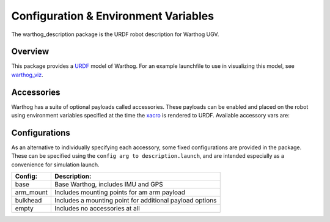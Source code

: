 Configuration & Environment Variables
=========================================

.. image:: graphics/warthog_urdf_banner.png
    :alt: Warthog URDF

The warthog_description package is the URDF robot description for Warthog UGV.

.. _Source: https://github.com/warthog-cpr/warthog


Overview
---------

This package provides a `URDF <http://wiki.ros.org/urdf>`_ model of Warthog.  For an example launchfile to use in visualizing this model, see `warthog_viz <http://wiki.ros.org/warthog_viz>`_.


Accessories
------------

Warthog has a suite of optional payloads called accessories. These payloads can be enabled and placed on the robot using environment variables specified at the time the `xacro <http://wiki.ros.org/xacro>`_ is rendered to URDF. Available accessory vars are:

.. raw:: html

  <table><tbody>
    <tr> <td><p><strong>Variable</strong> </p></td>
      <td><p><strong>Default</strong> </p></td>
      <td><p><strong>Description</strong> </p></td>
    </tr>
    <tr>  <td><span class="anchor" id="line-11"></span><p><tt>WARTHOG_ARM_MOUNT</tt> </p></td>
      <td><p><tt>0</tt> </p></td>
      <td><p>If enabled, a link called "arm_mount_link" will be created on the bulkhead</p></td>
    </tr>
    <tr>  <td><span class="anchor" id="line-11"></span><p><tt>WARTHOG_BULKHEAD</tt> </p></td>
      <td><p><tt>0</tt> </p></td>
      <td><p>Switch for enabling a large, rigid bulkhead on the front of the warthog for mount accessories like arms</p></td>
    </tr>
    <tr>  <td><span class="anchor" id="line-11"></span><p><tt>WARTHOG_IMU_RPY</tt> </p></td>
      <td><p><tt>0 0 0</tt> </p></td>
      <td><p>Compound rotations in radians of the IMU</p></td>
    </tr>
    <tr>  <td><span class="anchor" id="line-11"></span><p><tt>WARTHOG_IMU_XYX</tt> </p></td>
      <td><p><tt>0 0 0</tt> </p></td>
      <td><p>Position of the IMU in meters</p></td>
    </tr>
    <tr>  <td><span class="anchor" id="line-11"></span><p><tt>WARTHOG_JOY_TELEOP</tt> </p></td>
      <td><p><tt>0</tt> </p></td>
      <td><p>Switch to enable teleop control of the platform</p></td>
    </tr>
    <tr>  <td><span class="anchor" id="line-11"></span><p><tt>WARTHOG_NAVSAT_SMART6</tt> </p></td>
      <td><p><tt>0</tt> </p></td>
      <td><p>Is the platform equipped with a Smart7 GPS?</p></td>
    </tr>
    <tr>  <td><span class="anchor" id="line-11"></span><p><tt>WARTHOG_NAVSAT_SMART6_BAUD</tt> </p></td>
      <td><p><tt>57600</tt> </p></td>
      <td><p>Sets the baud rate for serial communication with the GPS module</p></td>
    </tr>
    <tr>  <td><span class="anchor" id="line-11"></span><p><tt>WARTHOG_NAVSAT_SMART6_MOUNT</tt> </p></td>
      <td><p><tt>navsat</tt> </p></td>
      <td><p>The mount on the robot model that the GPS antenna is mounted to.  See the Warthog URDF and <tt>WARTHOG_URDF_EXTRAS</tt> for more details on mount points.</p></td>
    </tr>
    <tr>  <td><span class="anchor" id="line-11"></span><p><tt>WARTHOG_NAVSAT_SMART6_OFFSET</tt> </p></td>
      <td><p><tt>0 0 0</tt> </p></td>
      <td><p>Position of the Smart 6 GPS in meters</p></td>
    </tr>
    <tr>  <td><span class="anchor" id="line-11"></span><p><tt>WARTHOG_NAVSAT_SMART6_PORT</tt> </p></td>
      <td><p><tt>/dev/ttyS1</tt> </p></td>
      <td><p>The serial port that the GPS module communicates over</p></td>
    </tr>
    <tr>  <td><span class="anchor" id="line-11"></span><p><tt>WARTHOG_NAVSAT_SMART6_RPY</tt> </p></td>
      <td><p><tt>0 0 0</tt> </p></td>
      <td><p>Compound rotations in radians of the Smart 6 GPS</p></td>
    </tr>
    <tr>  <td><span class="anchor" id="line-11"></span><p><tt>WARTHOG_OFFBOARD_STOP</tt> </p></td>
      <td><p><tt>false</tt> </p></td>
      <td><p>Is a remote e-stop setup on the platform?</p></td>
    </tr>
    <tr>  <td><span class="anchor" id="line-11"></span><p><tt>WARTHOG_TRACKS</tt> </p></td>
      <td><p><tt>0</tt> </p></td>
      <td><p>Used to specify that Warthog is equipped with tracks instead of wheels.</p></td>
    </tr>
    <tr>  <td><span class="anchor" id="line-11"></span><p><tt>WARTHOG_TWIST_MUX_EXTRAS</tt> </p></td>
      <td><p><tt>0</tt> </p></td>
      <td><p>Add additional sources to be controlled by the twise mux of the platform</p></td>
    </tr>
    <tr>  <td><span class="anchor" id="line-11"></span><p><tt>WARTHOG_URDF_EXTRAS</tt> </p></td>
      <td><p><tt>empty.urdf</tt> </p></td>
      <td><p>Path to a URDF file with additional modules connected to the robot</p></td>
    </tr>
  </tbody></table>

Configurations
----------------

As an alternative to individually specifying each accessory, some fixed configurations are provided in the package. These can be specified using the ``config arg to description.launch``, and are intended especially as a convenience for simulation launch.

====================================  =========================================================
Config:                               Description:
====================================  =========================================================
base                                  Base Warthog, includes IMU and GPS
arm_mount                             Includes mounting points for am arm payload
bulkhead                              Includes a mounting point for additional payload options
empty                                 Includes no accessories at all
====================================  =========================================================
